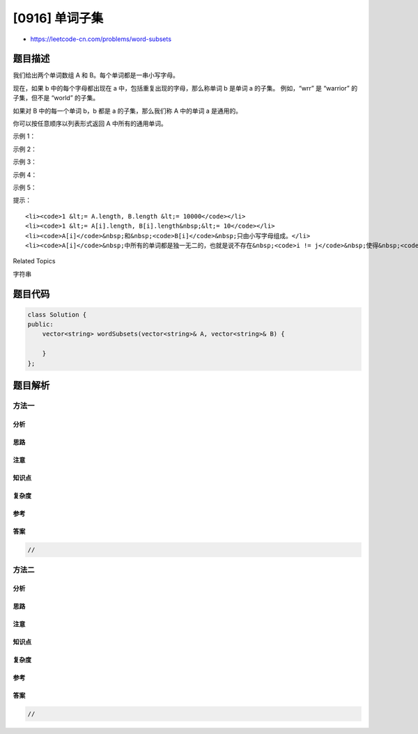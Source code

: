 [0916] 单词子集
===============

-  https://leetcode-cn.com/problems/word-subsets

题目描述
--------

.. raw:: html

   <p>

我们给出两个单词数组 A 和 B。每个单词都是一串小写字母。

.. raw:: html

   </p>

.. raw:: html

   <p>

现在，如果 b 中的每个字母都出现在 a 中，包括重复出现的字母，那么称单词 b
是单词 a 的子集。 例如，“wrr” 是 “warrior” 的子集，但不是 “world”
的子集。

.. raw:: html

   </p>

.. raw:: html

   <p>

如果对 B 中的每一个单词 b，b 都是 a 的子集，那么我们称 A 中的单词 a
是通用的。

.. raw:: html

   </p>

.. raw:: html

   <p>

你可以按任意顺序以列表形式返回 A 中所有的通用单词。

.. raw:: html

   </p>

.. raw:: html

   <p>

 

.. raw:: html

   </p>

.. raw:: html

   <ol>

.. raw:: html

   </ol>

.. raw:: html

   <p>

示例 1：

.. raw:: html

   </p>

.. raw:: html

   <pre><strong>输入：</strong>A = [&quot;amazon&quot;,&quot;apple&quot;,&quot;facebook&quot;,&quot;google&quot;,&quot;leetcode&quot;], B = [&quot;e&quot;,&quot;o&quot;]
   <strong>输出：</strong>[&quot;facebook&quot;,&quot;google&quot;,&quot;leetcode&quot;]
   </pre>

.. raw:: html

   <p>

示例 2：

.. raw:: html

   </p>

.. raw:: html

   <pre><strong>输入：</strong>A = [&quot;amazon&quot;,&quot;apple&quot;,&quot;facebook&quot;,&quot;google&quot;,&quot;leetcode&quot;], B = [&quot;l&quot;,&quot;e&quot;]
   <strong>输出：</strong>[&quot;apple&quot;,&quot;google&quot;,&quot;leetcode&quot;]
   </pre>

.. raw:: html

   <p>

示例 3：

.. raw:: html

   </p>

.. raw:: html

   <pre><strong>输入：</strong>A = [&quot;amazon&quot;,&quot;apple&quot;,&quot;facebook&quot;,&quot;google&quot;,&quot;leetcode&quot;], B = [&quot;e&quot;,&quot;oo&quot;]
   <strong>输出：</strong>[&quot;facebook&quot;,&quot;google&quot;]
   </pre>

.. raw:: html

   <p>

示例 4：

.. raw:: html

   </p>

.. raw:: html

   <pre><strong>输入：</strong>A = [&quot;amazon&quot;,&quot;apple&quot;,&quot;facebook&quot;,&quot;google&quot;,&quot;leetcode&quot;], B = [&quot;lo&quot;,&quot;eo&quot;]
   <strong>输出：</strong>[&quot;google&quot;,&quot;leetcode&quot;]
   </pre>

.. raw:: html

   <p>

示例 5：

.. raw:: html

   </p>

.. raw:: html

   <pre><strong>输入：</strong>A = [&quot;amazon&quot;,&quot;apple&quot;,&quot;facebook&quot;,&quot;google&quot;,&quot;leetcode&quot;], B = [&quot;ec&quot;,&quot;oc&quot;,&quot;ceo&quot;]
   <strong>输出：</strong>[&quot;facebook&quot;,&quot;leetcode&quot;]
   </pre>

.. raw:: html

   <p>

 

.. raw:: html

   </p>

.. raw:: html

   <p>

提示：

.. raw:: html

   </p>

.. raw:: html

   <ol>

::

    <li><code>1 &lt;= A.length, B.length &lt;= 10000</code></li>
    <li><code>1 &lt;= A[i].length, B[i].length&nbsp;&lt;= 10</code></li>
    <li><code>A[i]</code>&nbsp;和&nbsp;<code>B[i]</code>&nbsp;只由小写字母组成。</li>
    <li><code>A[i]</code>&nbsp;中所有的单词都是独一无二的，也就是说不存在&nbsp;<code>i != j</code>&nbsp;使得&nbsp;<code>A[i] == A[j]</code>。</li>

.. raw:: html

   </ol>

.. raw:: html

   <div>

.. raw:: html

   <div>

Related Topics

.. raw:: html

   </div>

.. raw:: html

   <div>

.. raw:: html

   <li>

字符串

.. raw:: html

   </li>

.. raw:: html

   </div>

.. raw:: html

   </div>

题目代码
--------

.. code:: cpp

    class Solution {
    public:
        vector<string> wordSubsets(vector<string>& A, vector<string>& B) {

        }
    };

题目解析
--------

方法一
~~~~~~

分析
^^^^

思路
^^^^

注意
^^^^

知识点
^^^^^^

复杂度
^^^^^^

参考
^^^^

答案
^^^^

.. code:: cpp

    //

方法二
~~~~~~

分析
^^^^

思路
^^^^

注意
^^^^

知识点
^^^^^^

复杂度
^^^^^^

参考
^^^^

答案
^^^^

.. code:: cpp

    //
